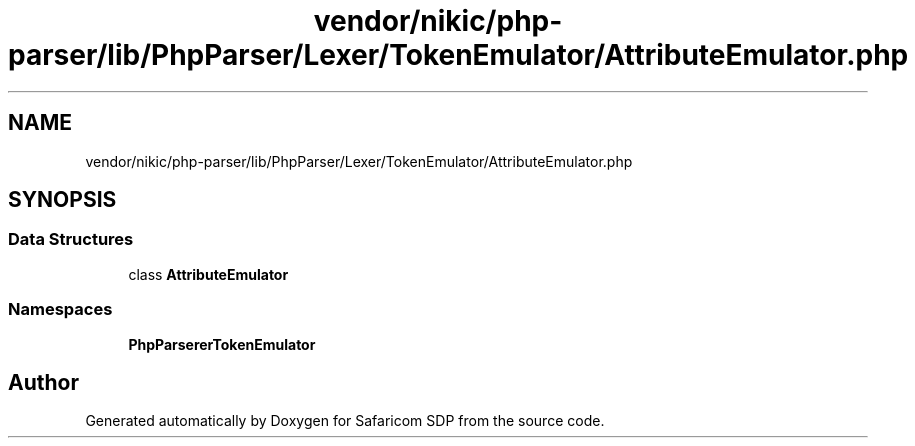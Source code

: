 .TH "vendor/nikic/php-parser/lib/PhpParser/Lexer/TokenEmulator/AttributeEmulator.php" 3 "Sat Sep 26 2020" "Safaricom SDP" \" -*- nroff -*-
.ad l
.nh
.SH NAME
vendor/nikic/php-parser/lib/PhpParser/Lexer/TokenEmulator/AttributeEmulator.php
.SH SYNOPSIS
.br
.PP
.SS "Data Structures"

.in +1c
.ti -1c
.RI "class \fBAttributeEmulator\fP"
.br
.in -1c
.SS "Namespaces"

.in +1c
.ti -1c
.RI " \fBPhpParser\\Lexer\\TokenEmulator\fP"
.br
.in -1c
.SH "Author"
.PP 
Generated automatically by Doxygen for Safaricom SDP from the source code\&.
